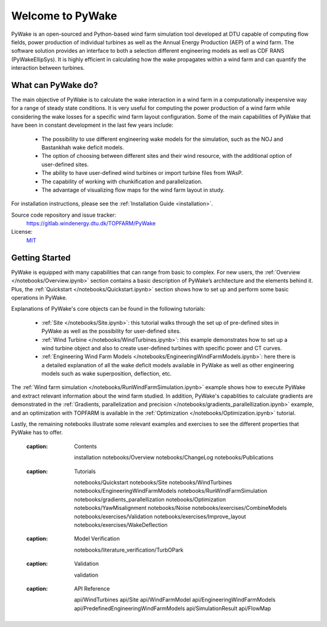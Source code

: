 .. PyWake documentation master file, created by
   sphinx-quickstart on Mon Dec  3 13:24:21 2018.
   You can adapt this file completely to your liking, but it should at least
   contain the root `toctree` directive.

Welcome to PyWake
===========================================

.. image:: logo.svg
    :width: 70 %
    :align: center

PyWake is an open-sourced and Python-based wind farm simulation tool developed at DTU capable of computing flow fields, power production of individual turbines as well as the Annual Energy Production (AEP) of a wind farm. The software solution provides an interface to both a selection different engineering models as well as CDF RANS (PyWakeEllipSys). It is highly efficient in calculating how the wake propagates within a wind farm and can quantify the interaction between turbines.

What can PyWake do?
^^^^^^^^^^^^^^^^^^^^^^^^^^^^^^^^^^^^^^^^^^^^^^^^^^

The main objective of PyWake is to calculate the wake interaction in a wind farm in a computationally inexpensive way for a range of steady state conditions. It is very useful for computing the power production of a wind farm while considering the wake losses for a specific wind farm layout configuration. Some of the main capabilities of PyWake that have been in constant development in the last few years include:

    * The possibility to use different engineering wake models for the simulation, such as the NOJ and Bastankhah wake deficit models.
    * The option of choosing between different sites and their wind resource, with the additional option of user-defined sites.
    * The ability to have user-defined wind turbines or import turbine files from WAsP.
    * The capability of working with chunkification and parallelization.
    * The advantage of visualizing flow maps for the wind farm layout in study.

For installation instructions, please see the :ref:`Installation Guide <installation>`.

Source code repository and issue tracker:
    https://gitlab.windenergy.dtu.dk/TOPFARM/PyWake
    
License:
    MIT_

.. _MIT: https://gitlab.windenergy.dtu.dk/TOPFARM/PyWake/blob/master/LICENSE

Getting Started
^^^^^^^^^^^^^^^^^^^^^^^^^^^^^^^^^^^^^^^^^^^^^^^^^^
PyWake is equipped with many capabilities that can range from basic to complex. For new users, the :ref:`Overview </notebooks/Overview.ipynb>` section contains a basic description of PyWake’s architecture and the elements behind it. Plus, the :ref:`Quickstart </notebooks/Quickstart.ipynb>` section shows how to set up and perform some basic operations in PyWake.

Explanations of PyWake's core objects can be found in the following tutorials:

    * :ref:`Site </notebooks/Site.ipynb>`: this tutorial walks through the set up of pre-defined sites in PyWake as well as the possibility for user-defined sites.
    * :ref:`Wind Turbine </notebooks/WindTurbines.ipynb>`: this example demonstrates how to set up a wind turbine object and also to create user-defined turbines with specific power and CT curves.
    * :ref:`Engineering Wind Farm Models </notebooks/EngineeringWindFarmModels.ipynb>`: here there is a detailed explanation of all the wake deficit models available in PyWake as well as other engineering models such as wake superposition, deflection, etc.

The :ref:`Wind farm simulation </notebooks/RunWindFarmSimulation.ipynb>` example shows how to execute PyWake and extract relevant information about the wind farm studied. In addition, PyWake's capablities to calculate gradients are demonstrated in the :ref:`Gradients, parallelization and precision </notebooks/gradients_parallellization.ipynb>` example, and an optimization with TOPFARM is available in the :ref:`Optimization </notebooks/Optimization.ipynb>` tutorial.

Lastly, the remaining notebooks illustrate some relevant examples and exercises to see the different properties that PyWake has to offer.


    .. toctree::
        :maxdepth: 1
    :caption: Contents
    
        installation
        notebooks/Overview  
        notebooks/ChangeLog
        notebooks/Publications
               
    .. toctree::
        :maxdepth: 1
    :caption: Tutorials
       
        notebooks/Quickstart
        notebooks/Site
        notebooks/WindTurbines
        notebooks/EngineeringWindFarmModels
        notebooks/RunWindFarmSimulation
        notebooks/gradients_parallellization
        notebooks/Optimization
        notebooks/YawMisalignment
        notebooks/Noise
        notebooks/exercises/CombineModels
        notebooks/exercises/Validation
        notebooks/exercises/Improve_layout
        notebooks/exercises/WakeDeflection  

    .. toctree::
        :maxdepth: 1
    :caption: Model Verification       

        notebooks/literature_verification/TurbOPark
        
    .. toctree::
        :maxdepth: 2
    :caption: Validation
    
        validation
        
    .. toctree::
        :maxdepth: 1
    :caption: API Reference
            
        api/WindTurbines
        api/Site
        api/WindFarmModel
        api/EngineeringWindFarmModels
        api/PredefinedEngineeringWindFarmModels
        api/SimulationResult
        api/FlowMap
        


